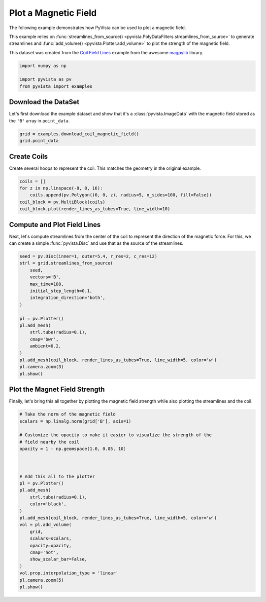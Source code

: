 
.. DO NOT EDIT.
.. THIS FILE WAS AUTOMATICALLY GENERATED BY SPHINX-GALLERY.
.. TO MAKE CHANGES, EDIT THE SOURCE PYTHON FILE:
.. "examples/99-advanced/magnetic-fields.py"
.. LINE NUMBERS ARE GIVEN BELOW.

.. only:: html

    .. note::
        :class: sphx-glr-download-link-note

        :ref:`Go to the end <sphx_glr_download_examples_99-advanced_magnetic-fields.py>`
        to download the full example code

.. rst-class:: sphx-glr-example-title

.. _sphx_glr_examples_99-advanced_magnetic-fields.py:


.. _magnetic_fields_example:

Plot a Magnetic Field
---------------------

The following example demonstrates how PyVista can be used to plot a magnetic
field.

This example relies on :func:`streamlines_from_source()
<pyvista.PolyDataFilters.streamlines_from_source>` to generate streamlines and
:func:`add_volume() <pyvista.Plotter.add_volume>` to plot the strength of the
magnetic field.

This dataset was created from the `Coil Field Lines
<https://magpylib.readthedocs.io/en/latest/examples/examples_30_coil_field_lines.html>`_
example from the awesome `magpylib <https://github.com/magpylib/magpylib>`_
library.

.. GENERATED FROM PYTHON SOURCE LINES 21-27

.. code-block:: default


    import numpy as np

    import pyvista as pv
    from pyvista import examples








.. GENERATED FROM PYTHON SOURCE LINES 29-34

Download the DataSet
~~~~~~~~~~~~~~~~~~~~
Let's first download the example dataset and show that it's a
:class:`pyvista.ImageData` with the magnetic field stored as the ``'B'``
array in ``point_data``.

.. GENERATED FROM PYTHON SOURCE LINES 34-39

.. code-block:: default


    grid = examples.download_coil_magnetic_field()
    grid.point_data






.. rst-class:: sphx-glr-script-out

 .. code-block:: none


    pyvista DataSetAttributes
    Association     : POINT
    Active Scalars  : B
    Active Vectors  : B
    Active Texture  : None
    Active Normals  : None
    Contains arrays :
        B                       float64    (531441, 3)          VECTORS



.. GENERATED FROM PYTHON SOURCE LINES 40-44

Create Coils
~~~~~~~~~~~~
Create several hoops to represent the coil. This matches the geometry in the
original example.

.. GENERATED FROM PYTHON SOURCE LINES 44-52

.. code-block:: default


    coils = []
    for z in np.linspace(-8, 8, 16):
        coils.append(pv.Polygon((0, 0, z), radius=5, n_sides=100, fill=False))
    coil_block = pv.MultiBlock(coils)
    coil_block.plot(render_lines_as_tubes=True, line_width=10)









.. tab-set::



   .. tab-item:: Static Scene



            
     .. image-sg:: /examples/99-advanced/images/sphx_glr_magnetic-fields_001.png
        :alt: magnetic fields
        :srcset: /examples/99-advanced/images/sphx_glr_magnetic-fields_001.png
        :class: sphx-glr-single-img
     


   .. tab-item:: Interactive Scene



       .. offlineviewer:: /home/runner/work/pyvista-doc-translations/pyvista-doc-translations/pyvista/doc/source/examples/99-advanced/images/sphx_glr_magnetic-fields_001.vtksz






.. GENERATED FROM PYTHON SOURCE LINES 53-58

Compute and Plot Field Lines
~~~~~~~~~~~~~~~~~~~~~~~~~~~~
Next, let's compute streamlines from the center of the coil to represent the
direction of the magnetic force. For this, we can create a simple
:func:`pyvista.Disc` and use that as the source of the streamlines.

.. GENERATED FROM PYTHON SOURCE LINES 58-79

.. code-block:: default


    seed = pv.Disc(inner=1, outer=5.4, r_res=2, c_res=12)
    strl = grid.streamlines_from_source(
        seed,
        vectors='B',
        max_time=180,
        initial_step_length=0.1,
        integration_direction='both',
    )

    pl = pv.Plotter()
    pl.add_mesh(
        strl.tube(radius=0.1),
        cmap='bwr',
        ambient=0.2,
    )
    pl.add_mesh(coil_block, render_lines_as_tubes=True, line_width=5, color='w')
    pl.camera.zoom(3)
    pl.show()









.. tab-set::



   .. tab-item:: Static Scene



            
     .. image-sg:: /examples/99-advanced/images/sphx_glr_magnetic-fields_002.png
        :alt: magnetic fields
        :srcset: /examples/99-advanced/images/sphx_glr_magnetic-fields_002.png
        :class: sphx-glr-single-img
     


   .. tab-item:: Interactive Scene



       .. offlineviewer:: /home/runner/work/pyvista-doc-translations/pyvista-doc-translations/pyvista/doc/source/examples/99-advanced/images/sphx_glr_magnetic-fields_002.vtksz






.. GENERATED FROM PYTHON SOURCE LINES 80-84

Plot the Magnet Field Strength
~~~~~~~~~~~~~~~~~~~~~~~~~~~~~~
Finally, let's bring this all together by plotting the magnetic field
strength while also plotting the streamlines and the coil.

.. GENERATED FROM PYTHON SOURCE LINES 84-111

.. code-block:: default


    # Take the norm of the magnetic field
    scalars = np.linalg.norm(grid['B'], axis=1)

    # Customize the opacity to make it easier to visualize the strength of the
    # field nearby the coil
    opacity = 1 - np.geomspace(1.0, 0.05, 10)



    # Add this all to the plotter
    pl = pv.Plotter()
    pl.add_mesh(
        strl.tube(radius=0.1),
        color='black',
    )
    pl.add_mesh(coil_block, render_lines_as_tubes=True, line_width=5, color='w')
    vol = pl.add_volume(
        grid,
        scalars=scalars,
        opacity=opacity,
        cmap='hot',
        show_scalar_bar=False,
    )
    vol.prop.interpolation_type = 'linear'
    pl.camera.zoom(5)
    pl.show()




.. image-sg:: /examples/99-advanced/images/sphx_glr_magnetic-fields_003.png
   :alt: magnetic fields
   :srcset: /examples/99-advanced/images/sphx_glr_magnetic-fields_003.png
   :class: sphx-glr-single-img








.. rst-class:: sphx-glr-timing

   **Total running time of the script:** (0 minutes 15.062 seconds)


.. _sphx_glr_download_examples_99-advanced_magnetic-fields.py:

.. only:: html

  .. container:: sphx-glr-footer sphx-glr-footer-example




    .. container:: sphx-glr-download sphx-glr-download-python

      :download:`Download Python source code: magnetic-fields.py <magnetic-fields.py>`

    .. container:: sphx-glr-download sphx-glr-download-jupyter

      :download:`Download Jupyter notebook: magnetic-fields.ipynb <magnetic-fields.ipynb>`


.. only:: html

 .. rst-class:: sphx-glr-signature

    `Gallery generated by Sphinx-Gallery <https://sphinx-gallery.github.io>`_
